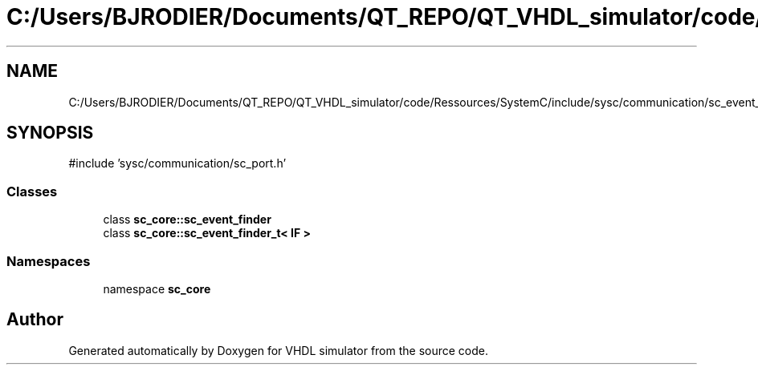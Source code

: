 .TH "C:/Users/BJRODIER/Documents/QT_REPO/QT_VHDL_simulator/code/Ressources/SystemC/include/sysc/communication/sc_event_finder.h" 3 "VHDL simulator" \" -*- nroff -*-
.ad l
.nh
.SH NAME
C:/Users/BJRODIER/Documents/QT_REPO/QT_VHDL_simulator/code/Ressources/SystemC/include/sysc/communication/sc_event_finder.h
.SH SYNOPSIS
.br
.PP
\fR#include 'sysc/communication/sc_port\&.h'\fP
.br

.SS "Classes"

.in +1c
.ti -1c
.RI "class \fBsc_core::sc_event_finder\fP"
.br
.ti -1c
.RI "class \fBsc_core::sc_event_finder_t< IF >\fP"
.br
.in -1c
.SS "Namespaces"

.in +1c
.ti -1c
.RI "namespace \fBsc_core\fP"
.br
.in -1c
.SH "Author"
.PP 
Generated automatically by Doxygen for VHDL simulator from the source code\&.

